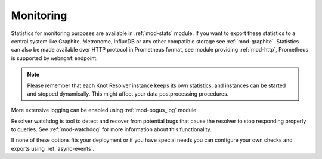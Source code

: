 **********
Monitoring
**********

Statistics for monitoring purposes are available in :ref:`mod-stats` module. If you want to export these statistics to a central system like Graphite, Metronome, InfluxDB or any other compatible storage see :ref:`mod-graphite`. Statistics can also be made available over HTTP protocol in Prometheus format, see module providing :ref:`mod-http`, Prometheus is supported by ``webmgmt`` endpoint.

.. note::

  Please remember that each Knot Resolver instance keeps its own statistics, and instances can be started and stopped dynamically. This might affect your data postprocessing procedures.

More extensive logging can be enabled using :ref:`mod-bogus_log` module.

Resolver watchdog is tool to detect and recover from potential bugs that cause the resolver to stop responding properly to queries. See :ref:`mod-watchdog` for more information about this functionality.

If none of these options fits your deployment or if you have special needs you can configure your own checks and exports using :ref:`async-events`.
